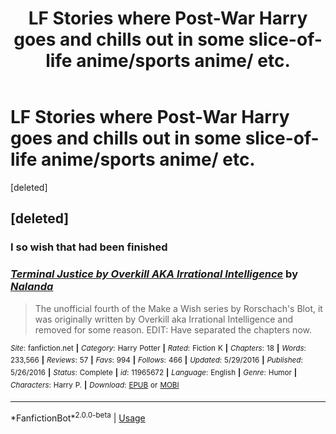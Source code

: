 #+TITLE: LF Stories where Post-War Harry goes and chills out in some slice-of-life anime/sports anime/ etc.

* LF Stories where Post-War Harry goes and chills out in some slice-of-life anime/sports anime/ etc.
:PROPERTIES:
:Score: 3
:DateUnix: 1547356228.0
:DateShort: 2019-Jan-13
:FlairText: Request
:END:
[deleted]


** [deleted]
:PROPERTIES:
:Score: 0
:DateUnix: 1547369603.0
:DateShort: 2019-Jan-13
:END:

*** I so wish that had been finished
:PROPERTIES:
:Author: Morcalvin
:Score: 1
:DateUnix: 1547401009.0
:DateShort: 2019-Jan-13
:END:


*** [[https://www.fanfiction.net/s/11965672/1/][*/Terminal Justice by Overkill AKA Irrational Intelligence/*]] by [[https://www.fanfiction.net/u/1679527/Nalanda][/Nalanda/]]

#+begin_quote
  The unofficial fourth of the Make a Wish series by Rorschach's Blot, it was originally written by Overkill aka Irrational Intelligence and removed for some reason. EDIT: Have separated the chapters now.
#+end_quote

^{/Site/:} ^{fanfiction.net} ^{*|*} ^{/Category/:} ^{Harry} ^{Potter} ^{*|*} ^{/Rated/:} ^{Fiction} ^{K} ^{*|*} ^{/Chapters/:} ^{18} ^{*|*} ^{/Words/:} ^{233,566} ^{*|*} ^{/Reviews/:} ^{57} ^{*|*} ^{/Favs/:} ^{994} ^{*|*} ^{/Follows/:} ^{466} ^{*|*} ^{/Updated/:} ^{5/29/2016} ^{*|*} ^{/Published/:} ^{5/26/2016} ^{*|*} ^{/Status/:} ^{Complete} ^{*|*} ^{/id/:} ^{11965672} ^{*|*} ^{/Language/:} ^{English} ^{*|*} ^{/Genre/:} ^{Humor} ^{*|*} ^{/Characters/:} ^{Harry} ^{P.} ^{*|*} ^{/Download/:} ^{[[http://www.ff2ebook.com/old/ffn-bot/index.php?id=11965672&source=ff&filetype=epub][EPUB]]} ^{or} ^{[[http://www.ff2ebook.com/old/ffn-bot/index.php?id=11965672&source=ff&filetype=mobi][MOBI]]}

--------------

*FanfictionBot*^{2.0.0-beta} | [[https://github.com/tusing/reddit-ffn-bot/wiki/Usage][Usage]]
:PROPERTIES:
:Author: FanfictionBot
:Score: 0
:DateUnix: 1547369617.0
:DateShort: 2019-Jan-13
:END:
